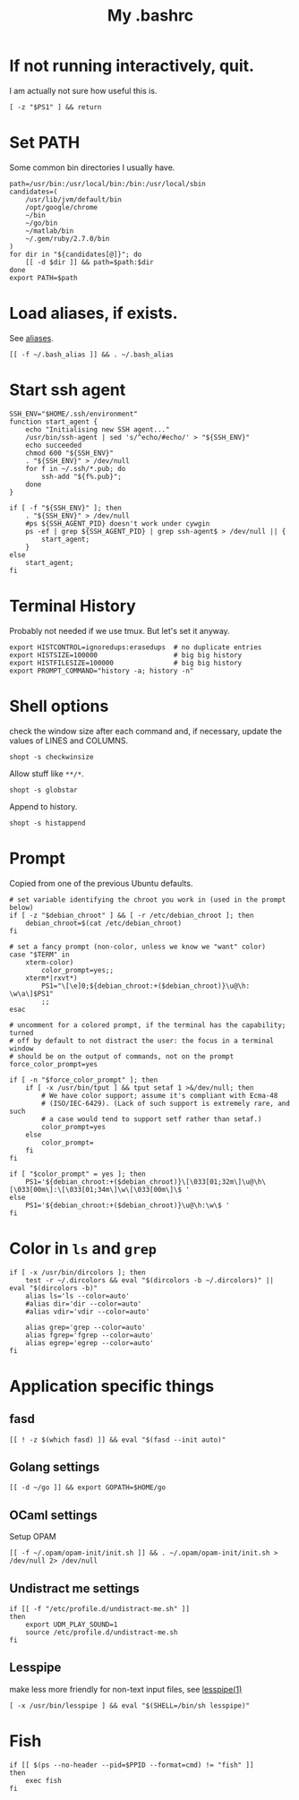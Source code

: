#+TITLE: My .bashrc
#+PROPERTY: header-args :tangle ~/.bashrc :tangle-mode (identity #o644) 

* If not running interactively, quit.
I am actually not sure how useful this is.
#+begin_src shell
[ -z "$PS1" ] && return
#+end_src
* Set PATH
Some common bin directories I usually have.
#+begin_src shell
path=/usr/bin:/usr/local/bin:/bin:/usr/local/sbin
candidates=(
    /usr/lib/jvm/default/bin
    /opt/google/chrome
    ~/bin
    ~/go/bin
    ~/matlab/bin
    ~/.gem/ruby/2.7.0/bin
)
for dir in "${candidates[@]}"; do
    [[ -d $dir ]] && path=$path:$dir
done
export PATH=$path    
#+end_src
* Load aliases, if exists.
See [[file:alias.org][aliases]].
#+begin_src shell
[[ -f ~/.bash_alias ]] && . ~/.bash_alias
#+end_src
* Start ssh agent
#+begin_src shell
SSH_ENV="$HOME/.ssh/environment"
function start_agent {
    echo "Initialising new SSH agent..."
    /usr/bin/ssh-agent | sed 's/^echo/#echo/' > "${SSH_ENV}"
    echo succeeded
    chmod 600 "${SSH_ENV}"
    . "${SSH_ENV}" > /dev/null
    for f in ~/.ssh/*.pub; do
        ssh-add "${f%.pub}";
    done
}

if [ -f "${SSH_ENV}" ]; then
    . "${SSH_ENV}" > /dev/null
    #ps ${SSH_AGENT_PID} doesn't work under cywgin
    ps -ef | grep ${SSH_AGENT_PID} | grep ssh-agent$ > /dev/null || {
        start_agent;
    }
else
    start_agent;
fi
#+end_src
* Terminal History
Probably not needed if we use tmux. But let's set it anyway.
#+begin_src shell
export HISTCONTROL=ignoredups:erasedups  # no duplicate entries
export HISTSIZE=100000                   # big big history
export HISTFILESIZE=100000               # big big history
export PROMPT_COMMAND="history -a; history -n"
#+end_src
* Shell options
check the window size after each command and, if necessary, update the values of
LINES and COLUMNS.
#+begin_src shell
shopt -s checkwinsize
#+end_src
Allow stuff like =**/*=.
#+begin_src shell
shopt -s globstar
#+end_src
Append to history.
#+begin_src shell
shopt -s histappend                       
#+end_src
* Prompt
Copied from one of the previous Ubuntu defaults.
#+begin_src shell
# set variable identifying the chroot you work in (used in the prompt below)
if [ -z "$debian_chroot" ] && [ -r /etc/debian_chroot ]; then
    debian_chroot=$(cat /etc/debian_chroot)
fi

# set a fancy prompt (non-color, unless we know we "want" color)
case "$TERM" in
    xterm-color)
        color_prompt=yes;;
    xterm*|rxvt*)
        PS1="\[\e]0;${debian_chroot:+($debian_chroot)}\u@\h: \w\a\]$PS1"
        ;;
esac

# uncomment for a colored prompt, if the terminal has the capability; turned
# off by default to not distract the user: the focus in a terminal window
# should be on the output of commands, not on the prompt
force_color_prompt=yes

if [ -n "$force_color_prompt" ]; then
    if [ -x /usr/bin/tput ] && tput setaf 1 >&/dev/null; then
	    # We have color support; assume it's compliant with Ecma-48
	    # (ISO/IEC-6429). (Lack of such support is extremely rare, and such
	    # a case would tend to support setf rather than setaf.)
	    color_prompt=yes
    else
	    color_prompt=
    fi
fi

if [ "$color_prompt" = yes ]; then
    PS1='${debian_chroot:+($debian_chroot)}\[\033[01;32m\]\u@\h\[\033[00m\]:\[\033[01;34m\]\w\[\033[00m\]\$ '
else
    PS1='${debian_chroot:+($debian_chroot)}\u@\h:\w\$ '
fi
#+end_src
* Color in =ls= and =grep=
#+begin_src shell
if [ -x /usr/bin/dircolors ]; then
    test -r ~/.dircolors && eval "$(dircolors -b ~/.dircolors)" || eval "$(dircolors -b)"
    alias ls='ls --color=auto'
    #alias dir='dir --color=auto'
    #alias vdir='vdir --color=auto'

    alias grep='grep --color=auto'
    alias fgrep='fgrep --color=auto'
    alias egrep='egrep --color=auto'
fi
#+end_src
* Application specific things
** fasd
#+begin_src shell
[[ ! -z $(which fasd) ]] && eval "$(fasd --init auto)"
#+end_src

** Golang settings
#+begin_src shell
[[ -d ~/go ]] && export GOPATH=$HOME/go
#+end_src
** OCaml settings
Setup OPAM
#+begin_src shell
[[ -f ~/.opam/opam-init/init.sh ]] && . ~/.opam/opam-init/init.sh > /dev/null 2> /dev/null
#+end_src
** Undistract me settings
#+begin_src shell
if [[ -f "/etc/profile.d/undistract-me.sh" ]]
then
    export UDM_PLAY_SOUND=1
    source /etc/profile.d/undistract-me.sh
fi
#+end_src
** Lesspipe
make less more friendly for non-text input files, see [[https://www.commandlinux.com/man-page/man1/lesspipe.1.html][lesspipe(1)]]
#+begin_src shell
[ -x /usr/bin/lesspipe ] && eval "$(SHELL=/bin/sh lesspipe)"
#+end_src
* Fish
#+begin_src shell
if [[ $(ps --no-header --pid=$PPID --format=cmd) != "fish" ]]
then
	exec fish
fi
#+end_src

